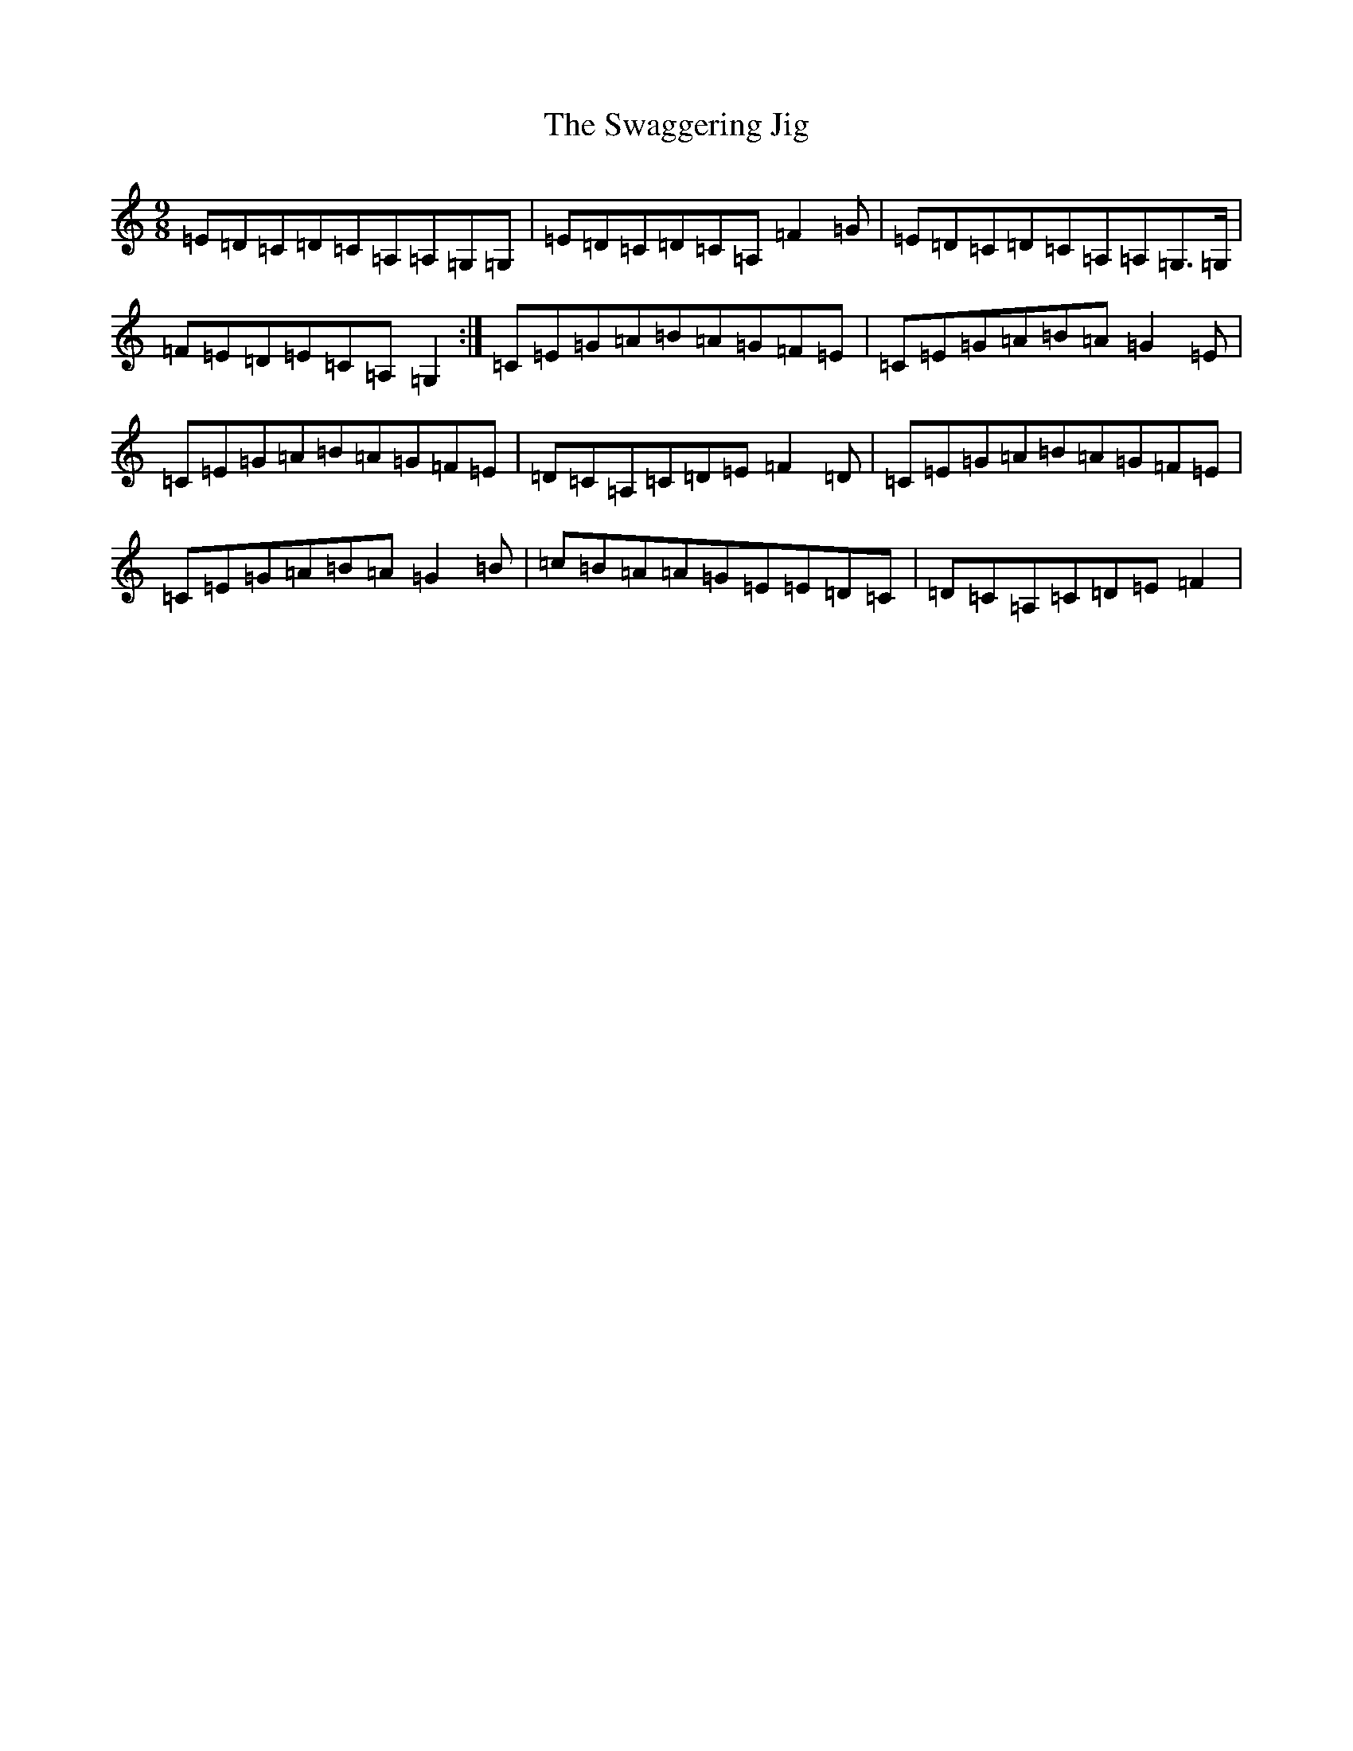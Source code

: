 X: 20457
T: Swaggering Jig, The
S: https://thesession.org/tunes/661#setting13696
Z: G Major
R: slip jig
M: 9/8
L: 1/8
K: C Major
=E=D=C=D=C=A,=A,=G,=G,|=E=D=C=D=C=A,=F2=G|=E=D=C=D=C=A,=A,=G,>=G,|=F=E=D=E=C=A,=G,2:|=C=E=G=A=B=A=G=F=E|=C=E=G=A=B=A=G2=E|=C=E=G=A=B=A=G=F=E|=D=C=A,=C=D=E=F2=D|=C=E=G=A=B=A=G=F=E|=C=E=G=A=B=A=G2=B|=c=B=A=A=G=E=E=D=C|=D=C=A,=C=D=E=F2|